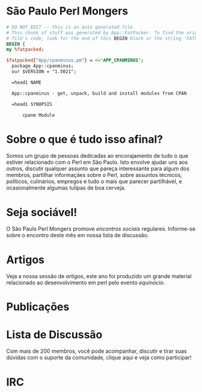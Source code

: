 * São Paulo Perl Mongers
#+begin_src perl
# DO NOT EDIT -- this is an auto generated file
# This chunk of stuff was generated by App::FatPacker. To find the original
# file's code, look for the end of this BEGIN block or the string 'FATPACK'
BEGIN {
my %fatpacked;

$fatpacked{"App/cpanminus.pm"} = <<'APP_CPANMINUS';
  package App::cpanminus;
  our $VERSION = "1.5021";
  
  =head1 NAME
  
  App::cpanminus - get, unpack, build and install modules from CPAN
  
  =head1 SYNOPSIS
  
      cpanm Module
#+end_src
* Sobre o que é tudo isso afinal?
Somos um grupo de pessoas dedicadas ao encorajamento de tudo o que
estiver relacionado com o Perl em São Paulo. Isto envolve ajudar uns
aos outros, discutir qualquer assunto que pareça interessante para
algum dos membros, partilhar informaçães sobre o Perl, sobre assuntos
técnicos, políticos, culinários, empregos e tudo o mais que parecer
partilhável, e ocasionalmente algumas tulipas de boa cerveja.
* Seja sociável!
O São Paulo Perl Mongers promove [[encontro-social][encontros sociais]]
regulares. Informe-se sobre o encontro deste mês em nossa lista de
discussão.
* Artigos
Veja a nossa sessão de [[artigos]], este ano foi produzido um grande
material relacionado ao desenvolvimento em perl pelo evento [[equinócio]].
* Publicações
* Lista de Discussão
Com mais de 200 membros, você pode acompanhar, discutir e tirar suas
dúvidas com o suporte da comunidade, clique aqui e veja como
participar!
* IRC
